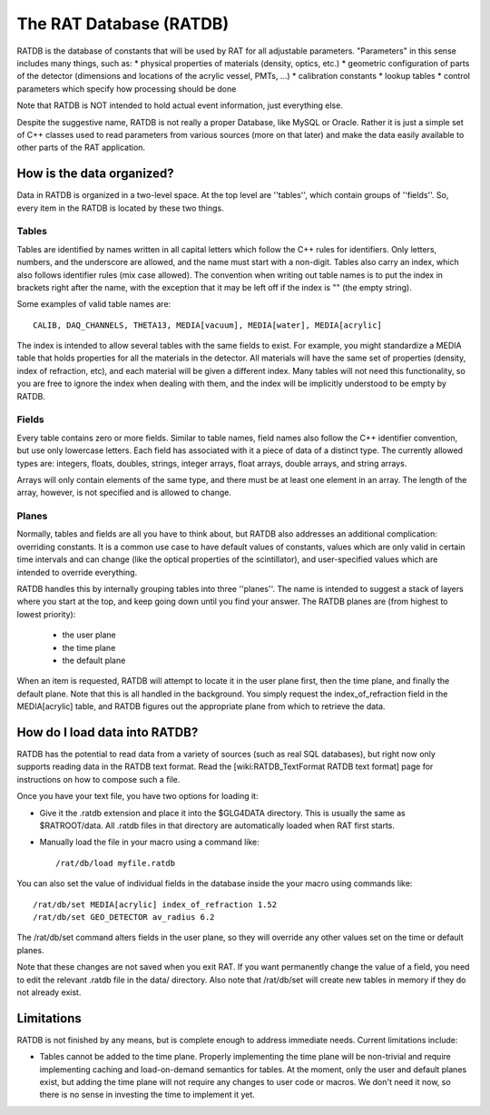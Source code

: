 The RAT Database (RATDB)
------------------------

RATDB is the database of constants that will be used by RAT for all adjustable
parameters.  "Parameters" in this sense includes many things, such as:
* physical properties of materials (density, optics, etc.)
* geometric configuration of parts of the detector (dimensions and locations
of the acrylic vessel, PMTs, ...)
* calibration constants
* lookup tables
* control parameters which specify how processing should be done

Note that RATDB is NOT intended to hold actual event information, just everything else.

Despite the suggestive name, RATDB is not really a proper Database, like MySQL
or Oracle.  Rather it is just a simple set of C++ classes used to read
parameters from various sources (more on that later) and make the data easily
available to other parts of the RAT application.

How is the data organized?
``````````````````````````
Data in RATDB is organized in a two-level space.  At the top level are
''tables'', which contain groups of ''fields''.  So, every item in the RATDB is
located by these two things.

Tables
''''''
Tables are identified by names written in all capital letters which follow the
C++ rules for identifiers.  Only letters, numbers, and the underscore are
allowed, and the name must start with a non-digit.  Tables also carry an index,
which also follows identifier rules (mix case allowed).  The convention when
writing out table names is to put the index in brackets right after the name,
with the exception that it may be left off if the index is "" (the empty
string).

Some examples of valid table names are::

  CALIB, DAQ_CHANNELS, THETA13, MEDIA[vacuum], MEDIA[water], MEDIA[acrylic]

The index is intended to allow several tables with the same fields to exist.
For example, you might standardize a MEDIA table that holds properties for all
the materials in the detector.  All materials will have the same set of
properties (density, index of refraction, etc), and each material will be given
a different index.  Many tables will not need this functionality, so you are
free to ignore the index when dealing with them, and the index will be
implicitly understood to be empty by RATDB.

Fields
''''''
Every table contains zero or more fields.  Similar to table names, field names
also follow the C++ identifier convention, but use only lowercase letters.
Each field has associated with it a piece of data of a distinct type.  The
currently allowed types are: integers, floats, doubles, strings, integer
arrays, float arrays, double arrays, and string arrays.

Arrays will only contain elements of the same type, and there must be at least
one element in an array.  The length of the array, however, is not specified
and is allowed to change.

Planes
''''''
Normally, tables and fields are all you have to think about, but RATDB also
addresses an additional complication: overriding constants.  It is a common use
case to have default values of constants, values which are only valid in
certain time intervals and can change (like the optical properties of the
scintillator), and user-specified values which are intended to override
everything.

RATDB handles this by internally grouping tables into three ''planes''.  The
name is intended to suggest a stack of layers where you start at the top, and
keep going down until you find your answer.  The RATDB planes are (from highest
to lowest priority):

 * the user plane
 * the time plane
 * the default plane

When an item is requested, RATDB will attempt to locate it in the user plane
first, then the time plane, and finally the default plane.  Note that this is
all handled in the background.  You simply request the index_of_refraction
field in the MEDIA[acrylic] table, and RATDB figures out the appropriate plane
from which to retrieve the data.

How do I load data into RATDB?
``````````````````````````````
RATDB has the potential to read data from a variety of sources (such as real
SQL databases), but right now only supports reading data in the RATDB text
format.  Read the [wiki:RATDB_TextFormat RATDB text format] page for
instructions on how to compose such a file.

Once you have your text file, you have two options for loading it:

* Give it the .ratdb extension and place it into the $GLG4DATA directory.  This
  is usually the same as $RATROOT/data.  All .ratdb files in that directory are
  automatically loaded when RAT first starts.
* Manually load the file in your macro using a command like::

    /rat/db/load myfile.ratdb


You can also set the value of individual fields in the database inside the your
macro using commands like::

    /rat/db/set MEDIA[acrylic] index_of_refraction 1.52
    /rat/db/set GEO_DETECTOR av_radius 6.2

The /rat/db/set command alters fields in the user plane, so they will override
any other values set on the time or default planes.

Note that these changes are not saved when you exit RAT.  If you want
permanently change the value of a field, you need to edit the relevant .ratdb
file in the data/ directory.  Also note that /rat/db/set will create new tables
in memory if they do not already exist.

Limitations
```````````
RATDB is not finished by any means, but is complete enough to address immediate
needs.  Current limitations include:

* Tables cannot be added to the time plane.  Properly implementing the time
  plane will be non-trivial and require implementing caching and load-on-demand
  semantics for tables.  At the moment, only the user and default planes exist,
  but adding the time plane will not require any changes to user code or
  macros.  We don't need it now, so there is no sense in investing the time to
  implement it yet.
